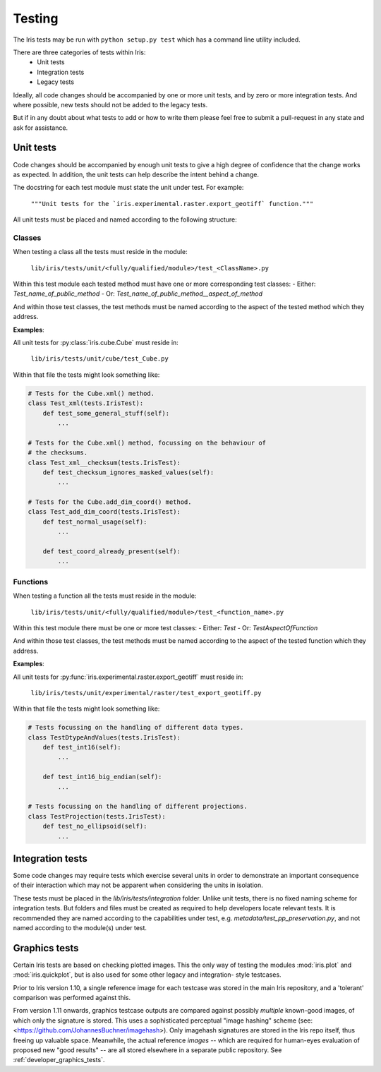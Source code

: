 .. _developer_tests:

Testing
*******

The Iris tests may be run with ``python setup.py test`` which has a 
command line utility included.

There are three categories of tests within Iris:
 - Unit tests
 - Integration tests
 - Legacy tests

Ideally, all code changes should be accompanied by one or more unit
tests, and by zero or more integration tests. And where possible, new
tests should not be added to the legacy tests.

But if in any doubt about what tests to add or how to write them please
feel free to submit a pull-request in any state and ask for assistance.


Unit tests
==========

Code changes should be accompanied by enough unit tests to give a
high degree of confidence that the change works as expected. In
addition, the unit tests can help describe the intent behind a change.

The docstring for each test module must state the unit under test.
For example:

    :literal:`"""Unit tests for the \`iris.experimental.raster.export_geotiff\` function."""`

All unit tests must be placed and named according to the following
structure:

Classes
-------
When testing a class all the tests must reside in the module:

    :literal:`lib/iris/tests/unit/<fully/qualified/module>/test_<ClassName>.py`

Within this test module each tested method must have one or more
corresponding test classes:
- Either: `Test_name_of_public_method`
- Or: `Test_name_of_public_method__aspect_of_method`

And within those test classes, the test methods must be named according
to the aspect of the tested method which they address.

**Examples**:

All unit tests for :py:class:`iris.cube.Cube` must reside in:

    :literal:`lib/iris/tests/unit/cube/test_Cube.py`

Within that file the tests might look something like:

.. code-block:: python

    # Tests for the Cube.xml() method.
    class Test_xml(tests.IrisTest):
        def test_some_general_stuff(self):
            ...

    # Tests for the Cube.xml() method, focussing on the behaviour of
    # the checksums.
    class Test_xml__checksum(tests.IrisTest):
        def test_checksum_ignores_masked_values(self):
            ...

    # Tests for the Cube.add_dim_coord() method.
    class Test_add_dim_coord(tests.IrisTest):
        def test_normal_usage(self):
            ...

        def test_coord_already_present(self):
            ...


Functions
---------
When testing a function all the tests must reside in the module:

    :literal:`lib/iris/tests/unit/<fully/qualified/module>/test_<function_name>.py`

Within this test module there must be one or more test classes:
- Either: `Test`
- Or: `TestAspectOfFunction`

And within those test classes, the test methods must be named according
to the aspect of the tested function which they address.

**Examples**:

All unit tests for :py:func:`iris.experimental.raster.export_geotiff`
must reside in:

    :literal:`lib/iris/tests/unit/experimental/raster/test_export_geotiff.py`

Within that file the tests might look something like:

.. code-block:: python

    # Tests focussing on the handling of different data types.
    class TestDtypeAndValues(tests.IrisTest):
        def test_int16(self):
            ...

        def test_int16_big_endian(self):
            ...

    # Tests focussing on the handling of different projections.
    class TestProjection(tests.IrisTest):
        def test_no_ellipsoid(self):
            ...


Integration tests
=================

Some code changes may require tests which exercise several units in
order to demonstrate an important consequence of their interaction which
may not be apparent when considering the units in isolation.

These tests must be placed in the `lib/iris/tests/integration` folder.
Unlike unit tests, there is no fixed naming scheme for integration
tests. But folders and files must be created as required to help
developers locate relevant tests. It is recommended they are named
according to the capabilities under test, e.g.
`metadata/test_pp_preservation.py`, and not named according to the
module(s) under test.


Graphics tests
=================
Certain Iris tests are based on checking plotted images.
This the only way of testing the modules :mod:`iris.plot` and
:mod:`iris.quickplot`, but is also used for some other legacy and integration-
style testcases.

Prior to Iris version 1.10, a single reference image for each testcase was
stored in the main Iris repository, and a 'tolerant' comparison was performed
against this.

From version 1.11 onwards, graphics testcase outputs are compared against
possibly *multiple* known-good images, of which only the signature is stored.
This uses a sophisticated perceptual "image hashing" scheme (see: 
<https://github.com/JohannesBuchner/imagehash>).
Only imagehash signatures are stored in the Iris repo itself, thus freeing up
valuable space.  Meanwhile, the actual reference *images* -- which are required
for human-eyes evaluation of proposed new "good results" -- are all stored
elsewhere in a separate public repository.
See :ref:`developer_graphics_tests`.
